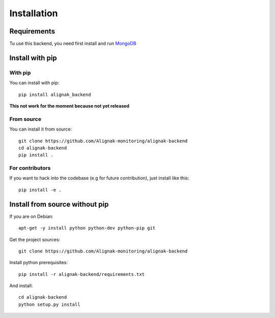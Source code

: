 .. _install:

Installation
============

Requirements
------------

Tu use this backend, you need first install and run MongoDB_

.. _MongoDB: http://docs.mongodb.org/manual/

Install with pip
----------------

With pip
~~~~~~~~

You can install with pip::

    pip install alignak_backend

**This not work for the moment because not yet released**

From source
~~~~~~~~~~~

You can install it from source::

    git clone https://github.com/Alignak-monitoring/alignak-backend
    cd alignak-backend
    pip install .


For contributors
~~~~~~~~~~~~~~~~

If you want to hack into the codebase (e.g for future contribution), just install like this::

    pip install -e .


Install from source without pip
-------------------------------

If you are on Debian::

    apt-get -y install python python-dev python-pip git


Get the project sources::

    git clone https://github.com/Alignak-monitoring/alignak-backend


Install python prerequisites::

    pip install -r alignak-backend/requirements.txt


And install::

    cd alignak-backend
    python setup.py install
